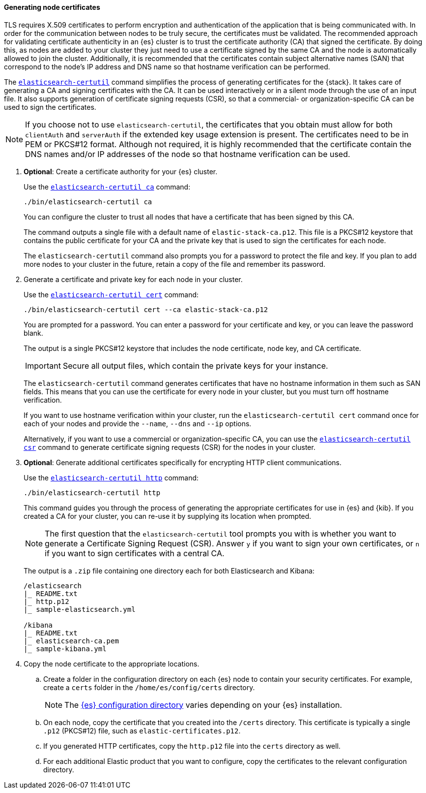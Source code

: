 [[node-certificates]]
==== Generating node certificates

TLS requires X.509 certificates to perform encryption and authentication of the
application that is being communicated with. In order for the communication
between nodes to be truly secure, the certificates must be validated. The
recommended approach for validating certificate authenticity in an {es} cluster
is to trust the certificate authority (CA) that signed the certificate. By doing
this, as nodes are added to your cluster they just need to use a certificate
signed by the same CA and the node is automatically allowed to join the cluster.
Additionally, it is recommended that the certificates contain subject
alternative names (SAN) that correspond to the node's IP address and DNS name
so that hostname verification can be performed.

The <<certutil,`elasticsearch-certutil`>> command simplifies the process
of generating certificates for the {stack}. It takes care of generating a CA and
signing certificates with the CA. It can be used interactively or in a silent
mode through the use of an input file. It also supports generation of
certificate signing requests (CSR), so that a commercial- or
organization-specific CA can be used to sign the certificates.

NOTE: If you choose not to use `elasticsearch-certutil`, the certificates that
you obtain must allow for both `clientAuth` and `serverAuth` if the extended key
usage extension is present. The certificates need to be in PEM or PKCS#12
format. Although not required, it is highly recommended that the certificate
contain the DNS names and/or IP addresses of the node so that hostname
verification can be used.

. *Optional*: Create a certificate authority for your {es} cluster.
+
--
Use the <<certutil-ca,`elasticsearch-certutil ca`>> command:

[source,shell]
----
./bin/elasticsearch-certutil ca
----

You can configure the cluster to trust all nodes that have a certificate that
has been signed by this CA.

The command outputs a single file with a default name of `elastic-stack-ca.p12`.
This file is a PKCS#12 keystore that contains the public certificate for your CA
and the private key that is used to sign the certificates for each node.

The `elasticsearch-certutil` command also prompts you for a password to protect
the file and key. If you plan to add more nodes to your cluster in the future,
retain a copy of the file and remember its password.
--

. Generate a certificate and private key for each node in your cluster.
+
--
Use the <<certutil-cert,`elasticsearch-certutil cert`>> command:

[source,shell]
----
./bin/elasticsearch-certutil cert --ca elastic-stack-ca.p12
----
You are prompted for a password. You can enter a password for your
certificate and key, or you can leave the password blank.

The output is a single PKCS#12 keystore that includes the node certificate, node
key, and CA certificate.

IMPORTANT: Secure all output files, which contain the private keys
for your instance.

The `elasticsearch-certutil` command generates certificates that have no
hostname information in them such as SAN fields. This
means that you can use the certificate for every node in your cluster, but you
must turn off hostname verification.

If you want to use hostname verification within your cluster, run the
`elasticsearch-certutil cert` command once for each of your nodes and provide
the `--name`, `--dns` and `--ip` options.

Alternatively, if you want to use a commercial or organization-specific CA,
you can use the <<certutil-csr,`elasticsearch-certutil csr`>> command to
generate certificate signing requests (CSR) for the nodes in your cluster.
--

. *Optional*: Generate additional certificates specifically for encrypting HTTP
client communications.
+
--
Use the <<certutil-http,`elasticsearch-certutil http`>> command:

[source,shell]
----
./bin/elasticsearch-certutil http
----

This command guides you through the process of generating the appropriate
certificates for use in {es} and {kib}. If you created a CA for your cluster,
you can re-use it by supplying its location when prompted.

NOTE: The first question that the `elasticsearch-certutil` tool prompts you
with is whether you want to generate a Certificate Signing Request (CSR).
Answer `y` if you want to sign your own certificates, or `n` if you want to
sign certificates with a central CA.

The output is a `.zip` file containing one directory each for both Elasticsearch
and Kibana:

[source,shell]
----
/elasticsearch
|_ README.txt
|_ http.p12
|_ sample-elasticsearch.yml

/kibana
|_ README.txt
|_ elasticsearch-ca.pem
|_ sample-kibana.yml
----
--

. Copy the node certificate to the appropriate locations.

.. Create a folder in the configuration directory on each {es} node to contain
your security certificates. For example, create a `certs` folder in the
`/home/es/config/certs` directory.
+
NOTE: The <<config-files-location,{es} configuration directory>> varies
depending on your {es} installation.

.. On each node, copy the certificate that you created into the `/certs`
directory. This certificate is typically a single `.p12` (PKCS#12) file, such
as `elastic-certificates.p12`.

.. If you generated HTTP certificates, copy the `http.p12` file into the
`certs` directory as well.

.. For each additional Elastic product that you want to configure, copy the
certificates to the relevant configuration directory.
